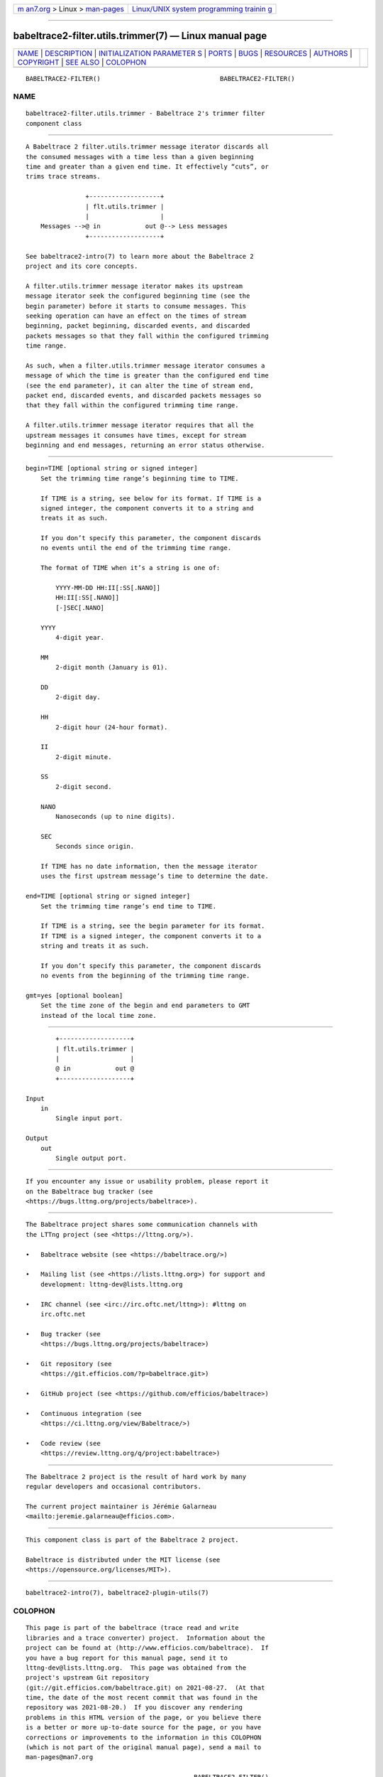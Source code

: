 .. container:: page-top

.. container:: nav-bar

   +----------------------------------+----------------------------------+
   | `m                               | `Linux/UNIX system programming   |
   | an7.org <../../../index.html>`__ | trainin                          |
   | > Linux >                        | g <http://man7.org/training/>`__ |
   | `man-pages <../index.html>`__    |                                  |
   +----------------------------------+----------------------------------+

--------------

babeltrace2-filter.utils.trimmer(7) — Linux manual page
=======================================================

+-----------------------------------+-----------------------------------+
| `NAME <#NAME>`__ \|               |                                   |
| `DESCRIPTION <#DESCRIPTION>`__ \| |                                   |
| `INITIALIZATION PARAMETER         |                                   |
| S <#INITIALIZATION_PARAMETERS>`__ |                                   |
| \| `PORTS <#PORTS>`__ \|          |                                   |
| `BUGS <#BUGS>`__ \|               |                                   |
| `RESOURCES <#RESOURCES>`__ \|     |                                   |
| `AUTHORS <#AUTHORS>`__ \|         |                                   |
| `COPYRIGHT <#COPYRIGHT>`__ \|     |                                   |
| `SEE ALSO <#SEE_ALSO>`__ \|       |                                   |
| `COLOPHON <#COLOPHON>`__          |                                   |
+-----------------------------------+-----------------------------------+
| .. container:: man-search-box     |                                   |
+-----------------------------------+-----------------------------------+

::

   BABELTRACE2-FILTER()                                BABELTRACE2-FILTER()

NAME
-------------------------------------------------

::

          babeltrace2-filter.utils.trimmer - Babeltrace 2's trimmer filter
          component class


---------------------------------------------------------------

::

          A Babeltrace 2 filter.utils.trimmer message iterator discards all
          the consumed messages with a time less than a given beginning
          time and greater than a given end time. It effectively “cuts”, or
          trims trace streams.

                          +-------------------+
                          | flt.utils.trimmer |
                          |                   |
              Messages -->@ in            out @--> Less messages
                          +-------------------+

          See babeltrace2-intro(7) to learn more about the Babeltrace 2
          project and its core concepts.

          A filter.utils.trimmer message iterator makes its upstream
          message iterator seek the configured beginning time (see the
          begin parameter) before it starts to consume messages. This
          seeking operation can have an effect on the times of stream
          beginning, packet beginning, discarded events, and discarded
          packets messages so that they fall within the configured trimming
          time range.

          As such, when a filter.utils.trimmer message iterator consumes a
          message of which the time is greater than the configured end time
          (see the end parameter), it can alter the time of stream end,
          packet end, discarded events, and discarded packets messages so
          that they fall within the configured trimming time range.

          A filter.utils.trimmer message iterator requires that all the
          upstream messages it consumes have times, except for stream
          beginning and end messages, returning an error status otherwise.


-------------------------------------------------------------------------------------------

::

          begin=TIME [optional string or signed integer]
              Set the trimming time range’s beginning time to TIME.

              If TIME is a string, see below for its format. If TIME is a
              signed integer, the component converts it to a string and
              treats it as such.

              If you don’t specify this parameter, the component discards
              no events until the end of the trimming time range.

              The format of TIME when it’s a string is one of:

                  YYYY-MM-DD HH:II[:SS[.NANO]]
                  HH:II[:SS[.NANO]]
                  [-]SEC[.NANO]

              YYYY
                  4-digit year.

              MM
                  2-digit month (January is 01).

              DD
                  2-digit day.

              HH
                  2-digit hour (24-hour format).

              II
                  2-digit minute.

              SS
                  2-digit second.

              NANO
                  Nanoseconds (up to nine digits).

              SEC
                  Seconds since origin.

              If TIME has no date information, then the message iterator
              uses the first upstream message’s time to determine the date.

          end=TIME [optional string or signed integer]
              Set the trimming time range’s end time to TIME.

              If TIME is a string, see the begin parameter for its format.
              If TIME is a signed integer, the component converts it to a
              string and treats it as such.

              If you don’t specify this parameter, the component discards
              no events from the beginning of the trimming time range.

          gmt=yes [optional boolean]
              Set the time zone of the begin and end parameters to GMT
              instead of the local time zone.


---------------------------------------------------

::

              +-------------------+
              | flt.utils.trimmer |
              |                   |
              @ in            out @
              +-------------------+

      Input
          in
              Single input port.

      Output
          out
              Single output port.


-------------------------------------------------

::

          If you encounter any issue or usability problem, please report it
          on the Babeltrace bug tracker (see
          <https://bugs.lttng.org/projects/babeltrace>).


-----------------------------------------------------------

::

          The Babeltrace project shares some communication channels with
          the LTTng project (see <https://lttng.org/>).

          •   Babeltrace website (see <https://babeltrace.org/>)

          •   Mailing list (see <https://lists.lttng.org>) for support and
              development: lttng-dev@lists.lttng.org

          •   IRC channel (see <irc://irc.oftc.net/lttng>): #lttng on
              irc.oftc.net

          •   Bug tracker (see
              <https://bugs.lttng.org/projects/babeltrace>)

          •   Git repository (see
              <https://git.efficios.com/?p=babeltrace.git>)

          •   GitHub project (see <https://github.com/efficios/babeltrace>)

          •   Continuous integration (see
              <https://ci.lttng.org/view/Babeltrace/>)

          •   Code review (see
              <https://review.lttng.org/q/project:babeltrace>)


-------------------------------------------------------

::

          The Babeltrace 2 project is the result of hard work by many
          regular developers and occasional contributors.

          The current project maintainer is Jérémie Galarneau
          <mailto:jeremie.galarneau@efficios.com>.


-----------------------------------------------------------

::

          This component class is part of the Babeltrace 2 project.

          Babeltrace is distributed under the MIT license (see
          <https://opensource.org/licenses/MIT>).


---------------------------------------------------------

::

          babeltrace2-intro(7), babeltrace2-plugin-utils(7)

COLOPHON
---------------------------------------------------------

::

          This page is part of the babeltrace (trace read and write
          libraries and a trace converter) project.  Information about the
          project can be found at ⟨http://www.efficios.com/babeltrace⟩.  If
          you have a bug report for this manual page, send it to
          lttng-dev@lists.lttng.org.  This page was obtained from the
          project's upstream Git repository
          ⟨git://git.efficios.com/babeltrace.git⟩ on 2021-08-27.  (At that
          time, the date of the most recent commit that was found in the
          repository was 2021-08-20.)  If you discover any rendering
          problems in this HTML version of the page, or you believe there
          is a better or more up-to-date source for the page, or you have
          corrections or improvements to the information in this COLOPHON
          (which is not part of the original manual page), send a mail to
          man-pages@man7.org

                                                       BABELTRACE2-FILTER()

--------------

Pages that refer to this page:
`babeltrace2(1) <../man1/babeltrace2.1.html>`__, 
`babeltrace2-convert(1) <../man1/babeltrace2-convert.1.html>`__, 
`babeltrace2-plugin-utils(7) <../man7/babeltrace2-plugin-utils.7.html>`__

--------------

--------------

.. container:: footer

   +-----------------------+-----------------------+-----------------------+
   | HTML rendering        |                       | |Cover of TLPI|       |
   | created 2021-08-27 by |                       |                       |
   | `Michael              |                       |                       |
   | Ker                   |                       |                       |
   | risk <https://man7.or |                       |                       |
   | g/mtk/index.html>`__, |                       |                       |
   | author of `The Linux  |                       |                       |
   | Programming           |                       |                       |
   | Interface <https:     |                       |                       |
   | //man7.org/tlpi/>`__, |                       |                       |
   | maintainer of the     |                       |                       |
   | `Linux man-pages      |                       |                       |
   | project <             |                       |                       |
   | https://www.kernel.or |                       |                       |
   | g/doc/man-pages/>`__. |                       |                       |
   |                       |                       |                       |
   | For details of        |                       |                       |
   | in-depth **Linux/UNIX |                       |                       |
   | system programming    |                       |                       |
   | training courses**    |                       |                       |
   | that I teach, look    |                       |                       |
   | `here <https://ma     |                       |                       |
   | n7.org/training/>`__. |                       |                       |
   |                       |                       |                       |
   | Hosting by `jambit    |                       |                       |
   | GmbH                  |                       |                       |
   | <https://www.jambit.c |                       |                       |
   | om/index_en.html>`__. |                       |                       |
   +-----------------------+-----------------------+-----------------------+

--------------

.. container:: statcounter

   |Web Analytics Made Easy - StatCounter|

.. |Cover of TLPI| image:: https://man7.org/tlpi/cover/TLPI-front-cover-vsmall.png
   :target: https://man7.org/tlpi/
.. |Web Analytics Made Easy - StatCounter| image:: https://c.statcounter.com/7422636/0/9b6714ff/1/
   :class: statcounter
   :target: https://statcounter.com/
